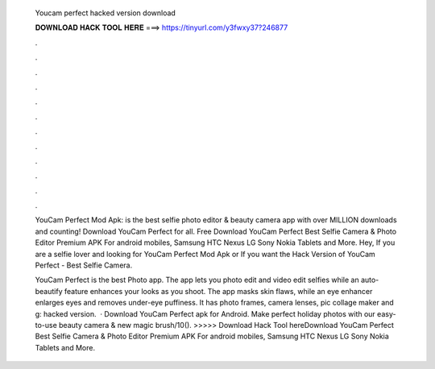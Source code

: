   Youcam perfect hacked version download
  
  
  
  𝐃𝐎𝐖𝐍𝐋𝐎𝐀𝐃 𝐇𝐀𝐂𝐊 𝐓𝐎𝐎𝐋 𝐇𝐄𝐑𝐄 ===> https://tinyurl.com/y3fwxy37?246877
  
  
  
  .
  
  
  
  .
  
  
  
  .
  
  
  
  .
  
  
  
  .
  
  
  
  .
  
  
  
  .
  
  
  
  .
  
  
  
  .
  
  
  
  .
  
  
  
  .
  
  
  
  .
  
  YouCam Perfect Mod Apk: is the best selfie photo editor & beauty camera app with over MILLION downloads and counting! Download YouCam Perfect for all. Free Download YouCam Perfect Best Selfie Camera & Photo Editor Premium APK For android mobiles, Samsung HTC Nexus LG Sony Nokia Tablets and More. Hey, If you are a selfie lover and looking for YouCam Perfect Mod Apk or If you want the Hack Version of YouCam Perfect - Best Selfie Camera.
  
  YouCam Perfect is the best Photo app. The app lets you photo edit and video edit selfies while an auto-beautify feature enhances your looks as you shoot. The app masks skin flaws, while an eye enhancer enlarges eyes and removes under-eye puffiness. It has photo frames, camera lenses, pic collage maker and g: hacked version.  · Download YouCam Perfect apk for Android. Make perfect holiday photos with our easy-to-use beauty camera & new magic brush/10(). >>>>> Download Hack Tool hereDownload YouCam Perfect Best Selfie Camera & Photo Editor Premium APK For android mobiles, Samsung HTC Nexus LG Sony Nokia Tablets and More.
